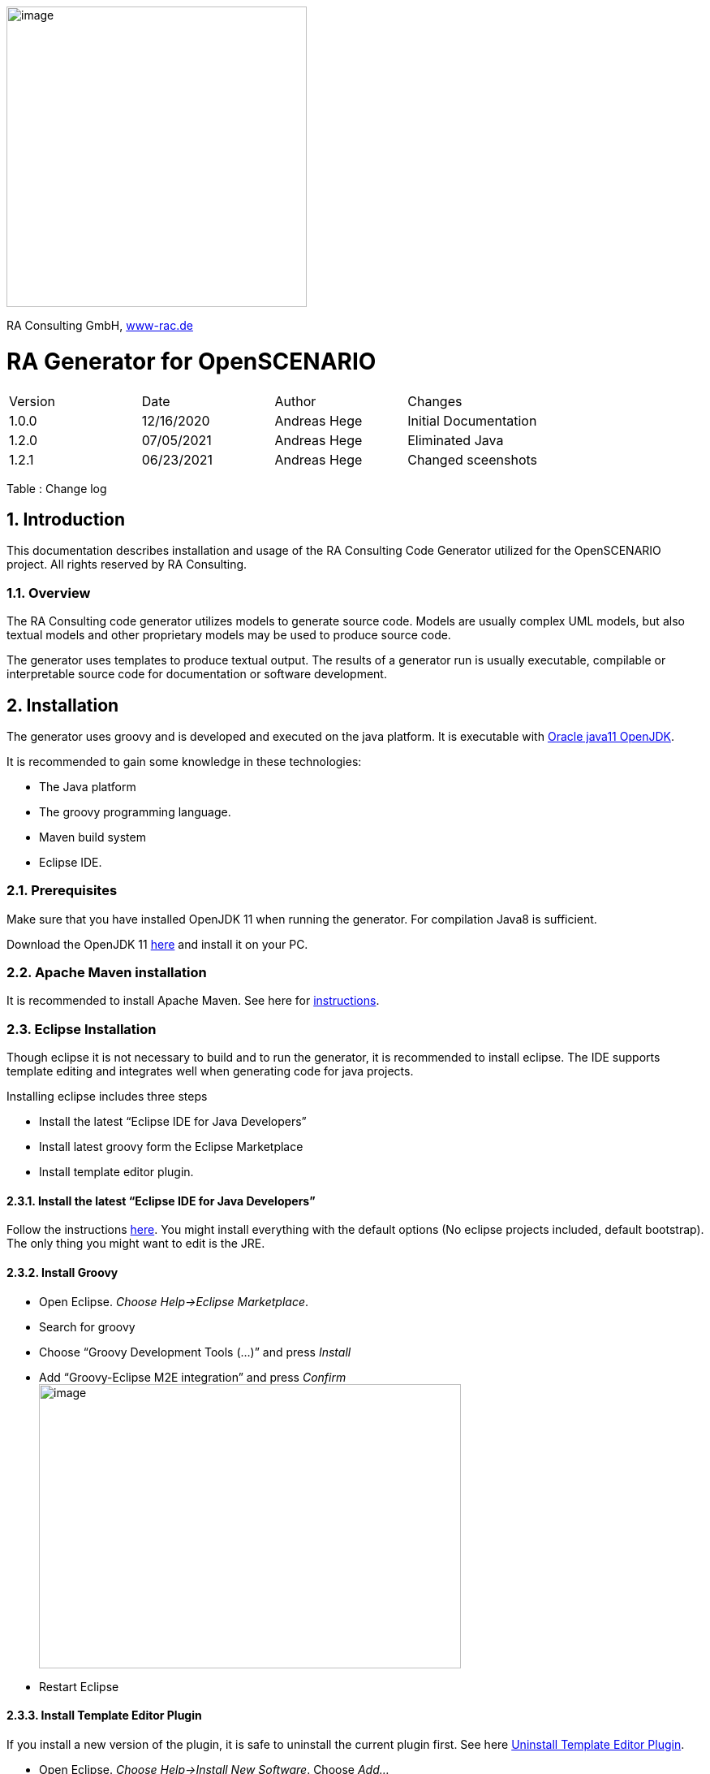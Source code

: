 :imagesdir: images
image:image1.png[image,width=370,height=370]

RA Consulting GmbH, https://www-rac.de[www-rac.de]


= RA Generator for OpenSCENARIO

:toc:
:sectnums:
[cols=",,,",]
|====================================================
|Version |Date |Author |Changes
|1.0.0 |12/16/2020 |Andreas Hege |Initial Documentation
|1.2.0 |07/05/2021 |Andreas Hege |Eliminated Java
|1.2.1 |06/23/2021 |Andreas Hege |Changed sceenshots
|====================================================

Table : Change log


== Introduction

This documentation describes installation and usage of the RA Consulting Code Generator utilized for the OpenSCENARIO project. All rights reserved by RA Consulting.

=== Overview

The RA Consulting code generator utilizes models to generate source code. Models are usually complex UML models, but also textual models and other proprietary models may be used to produce source code.

The generator uses templates to produce textual output. The results of a generator run is usually executable, compilable or interpretable source code for documentation or software development.

== Installation

The generator uses groovy and is developed and executed on the java platform. It is executable with https://openjdk.java.net/install/[Oracle java11 OpenJDK].

It is recommended to gain some knowledge in these technologies:

* The Java platform
* The groovy programming language.
* Maven build system
* Eclipse IDE.

=== Prerequisites

Make sure that you have installed OpenJDK 11 when running the generator. For compilation Java8 is sufficient.

Download the OpenJDK 11 https://openjdk.java.net/install/[here] and install it on your PC.

=== Apache Maven installation

It is recommended to install Apache Maven. See here for https://maven.apache.org/install.html[instructions].

=== Eclipse Installation

Though eclipse it is not necessary to build and to run the generator, it is recommended to install eclipse. The IDE supports template editing and integrates well when generating code for java projects.

Installing eclipse includes three steps

* Install the latest “Eclipse IDE for Java Developers”
* Install latest groovy form the Eclipse Marketplace
* Install template editor plugin.

==== Install the latest “Eclipse IDE for Java Developers”

Follow the instructions https://www.eclipse.org/downloads/packages/installer[here]. You might install everything with the default options (No eclipse projects included, default bootstrap). The only thing you might want to edit is the JRE.

==== Install Groovy

* Open Eclipse. _Choose Help->Eclipse Marketplace_.
* Search for groovy
* Choose “Groovy Development Tools (...)” and press _Install_
* Add “Groovy-Eclipse M2E integration” and press _Confirm_ +
image:image2.png[image,width=520,height=350]
* Restart Eclipse

==== Install Template Editor Plugin
If you install a new version of the plugin, it is safe to uninstall the current plugin first. See here <<Uninstall Template Editor Plugin>>.


* Open Eclipse. _Choose Help->Install New Software_. Choose _Add..._ + 
image:image3.png[image,width=604,height=490]
* Choose _Archive..._ and add _de.rac.groovy.extension.feature.1_0_0.zip_ from your local hard drive. +
image:image4.png[image,width=475,height=181]
* Deselect _Group items by category_ and select _RAC template editor feature_. Then choose _Next_ +
image:image5.png[image,width=604,height=490]
* Select _Install anyway_ (if you trust RA Consulting) +
image:image6.png[image,width=534,height=148]
* Restart Eclipse as suggested.

==== Uninstall Template Editor Plugin
* Open Eclipse. _Choose Help->About Eclipse IDE_. Choose _Installation Details_ + 
image:uninstallPlugin1.png[image,width=604]
* Choose _Installed Software_ tab and select 'RAC template ediotor feature' +
image:uninstallPlugin2.png[image,width=604]
* Choose _Uninstall_, follow the uninstall process.

==== Setting code style
The template plugin allows you to set the code style appearance. 

* Open Eclipse. _Windows->Preference->Template Editor_.  + 
image:templateEditorPreferences1.png[image,width=604]
* Select a style (Classic, Highlighted or Dark) from the combo box and choose _Apply_ or _Apply and Close_.

== Adding Projects to Eclipse
Checkout the source code together with the OpenSCENARIO API

=== Adding the generator project
So, let’s add the OpenSCENARIO generator to Eclipse.

* Open Eclipse with a new Workspace (e.g. c:\temp\test-workspace)
* Import the project in Eclipse with _File->Import->Maven->Existing Maven Projects_ into Workspace. +
image:image7.png[image,width=511,height=543]
* Browse into the workspace folder and choose the suggested project +
image:image8.png[image,width=604,height=466]
* Try to build the project in Eclipse. Select pom.xml in the project, right click and choose _Run As->Maven install_.
* Alternatively with command line: Change into the project directory (de.rac.openscenario.generator-1.2.1) and execute _mvn install_
* Everything should work so far.

== Generating code

Now, as everything is installed and the project is added, let’s get familiar with running the generator.

=== The executable generator class

This class is executable.

* de.rac.openscenario.generator.cpp.GeneratorCpp.groovy

Start each of them by right-click on the class and choose _Run As.->Java Application_

It will give you the following output:

Argument must be <outputDir>

We have to hand over the putput dir to the generator:

* *Output Directory*: The directory for the generated code

The input comes as a part of the project and contains the following files:

==== Input directory

The input directory is included in the project (src/main/resources/input:

* *OpenSCENARIO_Ea_1.0.0.xmi*: The UML snapshot model from OpenSCENARIO 1.0.0 as an Enterprise Architect XMI 2.1 export.
* *RangeCheckerRules_1.0.0.json*: A structured file that describes the range constraints in a formal way.
* *OpenSCENARIO_Ea_1.1.0.xmi*: Same as 'OpenSCENARIO_Ea_1.0.0.xmi' for model version 1.1.0.
* *RangeCheckerRules_1.1.0.json*: Same as 'RangeCheckerRules_1.0.0.json' for model version 1.1.0.
* *DefaultValues_1.1.0.json*: The dfault values for the properties.

==== Output directory

Be aware that everything in the output directory is deleted prior to a generator run. The content in the output directory should be completely reproducible by the generator.

==== Setting the arguments in eclipse

To set input parameters in eclipse choose _Run->Run Configurations_ from the main menu.

image:image9.png[image,width=604,height=487]

* Choose _GeneratorCpp_ in the left window under _Java Applications_. Go to tab _(x)= Arguments._ Be aware that you first have to run the _GeneratorCpp_ to create a run configuration (with _Run As.->Java Application)_ before it appears in the list.
* Now add the output dir (e.g. c:\temp\GenOut) +
image:image10.png[image,width=604,height=487]
* Press _Run_. Your Generator should produce code.
* Your run configuration has been saved. You can run it either _via Run->Run Configuration_ in the main menu or by selecting it in the list of the _Run_ button in the toolbar. +
 +
image:image11.png[image,width=604,height=177]

=== Running the generator from command line

To run the generator from the command line we first have to package the results in a self-contained jar with any dependencies.

* Select the pom.xml right click and choose _Run As->Maven install_ (if not done before)
* Now, in the _target_ folder of the project a self-contained jar is created. de.rac.openscenario.generator-1.2.1-jar-with-dependencies.jar
* With your command interpreter: change into the _target_ directory
* Add the self-contained package to the classpath. +
`set CLASSPATH=de.rac.openscenario.generator-1.2.1-jar-with-dependencies.jar` 
* Run the main class with java and the command line arguments +
`java de.rac.openscenario.generator.cpp.GeneratorCpp C:\temp\GenOut` +
image:image12.png[image,width=604,height=316]
